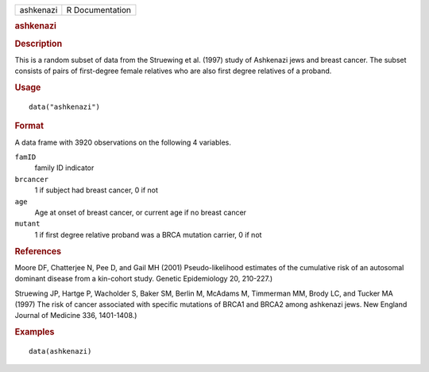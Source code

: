 .. container::

   .. container::

      ========= ===============
      ashkenazi R Documentation
      ========= ===============

      .. rubric:: ashkenazi
         :name: ashkenazi

      .. rubric:: Description
         :name: description

      This is a random subset of data from the Struewing et al. (1997)
      study of Ashkenazi jews and breast cancer. The subset consists of
      pairs of first-degree female relatives who are also first degree
      relatives of a proband.

      .. rubric:: Usage
         :name: usage

      ::

         data("ashkenazi")

      .. rubric:: Format
         :name: format

      A data frame with 3920 observations on the following 4 variables.

      ``famID``
         family ID indicator

      ``brcancer``
         1 if subject had breast cancer, 0 if not

      ``age``
         Age at onset of breast cancer, or current age if no breast
         cancer

      ``mutant``
         1 if first degree relative proband was a BRCA mutation carrier,
         0 if not

      .. rubric:: References
         :name: references

      Moore DF, Chatterjee N, Pee D, and Gail MH (2001)
      Pseudo-likelihood estimates of the cumulative risk of an autosomal
      dominant disease from a kin-cohort study. Genetic Epidemiology 20,
      210-227.)

      Struewing JP, Hartge P, Wacholder S, Baker SM, Berlin M, McAdams
      M, Timmerman MM, Brody LC, and Tucker MA (1997) The risk of cancer
      associated with specific mutations of BRCA1 and BRCA2 among
      ashkenazi jews. New England Journal of Medicine 336, 1401-1408.)

      .. rubric:: Examples
         :name: examples

      ::

         data(ashkenazi)
